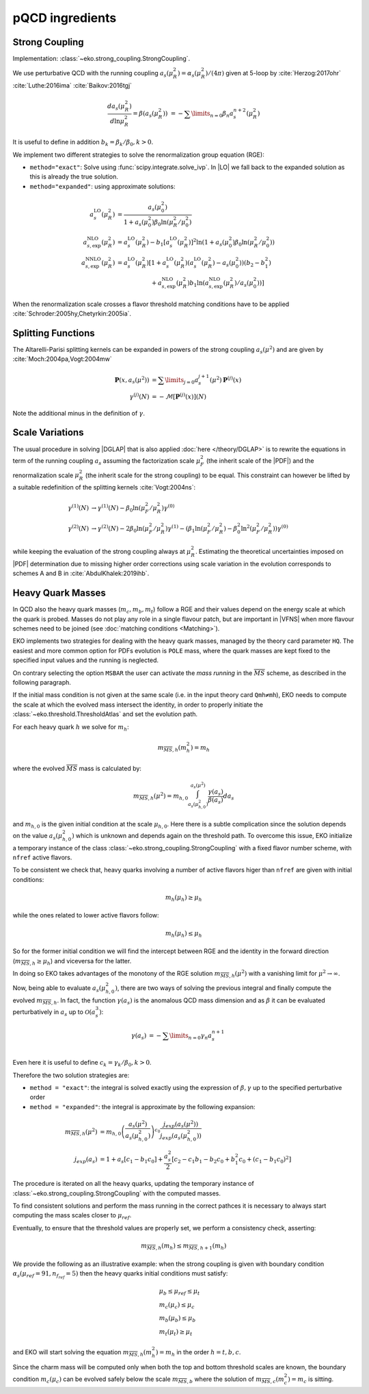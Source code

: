 pQCD ingredients
================

Strong Coupling
---------------

Implementation: :class:`~eko.strong_coupling.StrongCoupling`.

We use perturbative QCD with the running coupling
:math:`a_s(\mu_R^2) = \alpha_s(\mu_R^2)/(4\pi)` given at 5-loop by
:cite:`Herzog:2017ohr` :cite:`Luthe:2016ima` :cite:`Baikov:2016tgj`

.. math ::
    \frac{da_s(\mu_R^2)}{d\ln\mu_R^2} = \beta(a_s(\mu_R^2)) \
    = - \sum\limits_{n=0} \beta_n a_s^{n+2}(\mu_R^2)

It is useful to define in addition :math:`b_k = \beta_k/\beta_0, k>0`.

We implement two different strategies to solve the renormalization group equation (RGE):

- ``method="exact"``: Solve using :func:`scipy.integrate.solve_ivp`.
  In |LO| we fall back to the expanded solution as this is already the true solution.
- ``method="expanded"``: using approximate solutions:

.. math ::
    a^{\text{LO}}_s(\mu_R^2)  &= \frac{a_s(\mu_0^2)}{1 + a_s(\mu_0^2) \beta_0 \ln(\mu_R^2/\mu_0^2)} \\
    a^{\text{NLO}}_{s,\text{exp}}(\mu_R^2) &= a^{\text{LO}}_s(\mu_R^2)-b_1 \left[a^{\text{LO}}_s(\mu_R^2)\right]^2 \ln\left(1+a_s(\mu_0^2) \beta_0 \ln(\mu_R^2/\mu_0^2)\right) \\
    a^{\text{NNLO}}_{s,\text{exp}}(\mu_R^2) &= a^{\text{LO}}_s(\mu_R^2)\left[1 + a^{\text{LO}}_s(\mu_R^2)\left(a^{\text{LO}}_s(\mu_R^2) - a_s(\mu_0^2)\right)(b_2 - b_1^2) \right.\\
                                        & \hspace{60pt} \left. + a^{\text{NLO}}_{s,\text{exp}}(\mu_R^2) b_1 \ln\left(a^{\text{NLO}}_{s,\text{exp}}(\mu_R^2)/a_s(\mu_0^2)\right)\right]

When the renormalization scale crosses a flavor threshold matching conditions
have to be applied :cite:`Schroder:2005hy,Chetyrkin:2005ia`.

Splitting Functions
-------------------

The Altarelli-Parisi splitting kernels can be expanded in powers of the strong
coupling :math:`a_s(\mu^2)` and are given by :cite:`Moch:2004pa,Vogt:2004mw`

.. math ::
    \mathbf{P}(x,a_s(\mu^2)) &= \sum\limits_{j=0} a_s^{j+1}(\mu^2) \mathbf{P}^{(j)}(x) \\
    {\gamma}^{(j)}(N) &= -\mathcal{M}[\mathbf{P}^{(j)}(x)](N)

Note the additional minus in the definition of :math:`\gamma`.

Scale Variations
----------------

The usual procedure in solving |DGLAP| that is also applied :doc:`here
</theory/DGLAP>` is to rewrite the equations in term of the running coupling
:math:`a_s` assuming the factorization scale :math:`\mu_F^2` (the inherit scale
of the |PDF|) and the renormalization scale :math:`\mu_R^2` (the inherit scale
for the strong coupling) to be equal. This constraint can however be lifted by a
suitable redefinition of the splitting kernels :cite:`Vogt:2004ns`:

.. math ::
    \gamma^{(1)}(N) &\to \gamma^{(1)}(N) - \beta_0 \ln(\mu_F^2/\mu_R^2) \gamma^{(0)} \\
    \gamma^{(2)}(N) &\to \gamma^{(2)}(N) - 2 \beta_0 \ln(\mu_F^2/\mu_R^2) \gamma^{(1)} - ( \beta_1 \ln(\mu_F^2/\mu_R^2) - \beta_0^2 \ln^2(\mu_F^2/\mu_R^2) )  \gamma^{(0)}


while keeping the evaluation of the strong coupling always at :math:`\mu_R^2`.
Estimating the theoretical uncertainties imposed on |PDF| determination due to
missing higher order corrections using scale variation in the evolution
corresponds to schemes A and B in :cite:`AbdulKhalek:2019ihb`.


Heavy Quark Masses
------------------

In QCD also the heavy quark masses (:math:`m_{c}, m_{b}, m_{t}`) follow a RGE
and their values depend on the energy scale at which the quark is probed.
Masses do not play any role in a single flavour patch, but are important in
|VFNS| when more flavour schemes need to be joined (see :doc:`matching
conditions <Matching>`).


EKO implements two strategies for dealing with the heavy quark masses, managed
by the theory card parameter ``HQ``.  The easiest and more common option for
PDFs evolution is ``POLE`` mass, where the quark masses are kept fixed to the
specified input values and the running is neglected.

On contrary selecting the option ``MSBAR`` the user can activate the *mass
running* in the :math:`\overline{MS}` scheme, as described in the following
paragraph.

If the initial mass condition is not given at the same scale (i.e. in the input
theory card ``Qmh≠mh``), EKO needs to compute the scale at which the evolved
mass intersect the identity, in order to properly initiate the
:class:`~eko.threshold.ThresholdAtlas` and set the evolution path.

For each heavy quark :math:`h` we solve for :math:`m_h`: 

.. math :: 
    m_{\overline{MS},h}(m_h^2) = m_h


where the evolved :math:`\overline{MS}` mass is calculated by: 

.. math ::
    m_{\overline{MS},h}(\mu^2) = m_{h,0} \int_{a_s(\mu_{h,0}^2)}^{a_s(\mu^2)} \frac{\gamma(a_s)}{\beta(a_s)} d a_s
 
and :math:`m_{h,0}` is the given initial condition at the scale
:math:`\mu_{h,0}`.  Here there is a subtle complication since the solution
depends on the value :math:`a_s(\mu_{h,0}^2)` which is unknown and depends again
on the threshold path.
To overcome this issue, EKO initialize a temporary instance of the class
:class:`~eko.strong_coupling.StrongCoupling` with a fixed flavor number scheme,
with ``nfref`` active flavors.

To be consistent we check that, heavy quarks involving a number of active flavors 
higer than ``nfref`` are given with initial conditions:

.. math ::
    m_h (\mu_h) \ge \mu_h

while the ones related to lower active flavors follow:

.. math ::
    m_h (\mu_h) \le \mu_h

So for the former initial condition we will find the intercept between RGE and the identity
in the forward direction (:math:`m_{\overline{MS},h} \ge \mu_h`) and viceversa for the latter.

In doing so EKO takes advantages of the monotony of the RGE solution
:math:`m_{\overline{MS},h}(\mu^2)` with a vanishing limit for  :math:`\mu^2
\rightarrow \infty`.

Now, being able to evaluate :math:`a_s(\mu_{h,0}^2)`, there are two ways of
solving the previous integral and finally compute the evolved
:math:`m_{\overline{MS},h}`.  In fact, the function :math:`\gamma(a_s)` is the
anomalous QCD mass dimension and as :math:`\beta` it can be evaluated
perturbatively in :math:`a_s` up to :math:`\mathcal{O}(a_s^3)`:

.. math ::
    \gamma(a_s) &= - \sum\limits_{n=0} \gamma_n a_s^{n+1} \\

Even here it is useful to define :math:`c_k = \gamma_k/\beta_0, k>0`.

Therefore the two solution strategies are:

- ``method = "exact"``: the integral is solved exactly using the expression of
  :math:`\beta,\gamma` up to the specified perturbative order
- ``method = "expanded"``: the integral is approximate by the following expansion:

.. math ::
    m_{\overline{MS},h}(\mu^2) & = m_{h,0} \left ( \frac{a_s(\mu^2)}{a_s(\mu_{h,0}^2)} \right )^{c_0} \frac{j_{exp}(a_s(\mu^2))}{j_{exp}(a_s(\mu_{h,0}^2))} \\
    j_{exp}(a_s) &= 1 + a_s \left [ c_1 - b_1 c_0 \right ] + \frac{a_s^2}{2} \left [c_2 - c_1 b_1 - b_2 c_0 + b_1^2 c_0 + (c_1 - b_1 c_0)^2 \right]


The procedure is iterated on all the heavy quarks, updating the temporary instance
of :class:`~eko.strong_coupling.StrongCoupling` with the computed masses.

To find consistent solutions and perform the mass running in the correct pathces it
is necessary to always start computing the mass scales closer to :math:`\mu_{ref}`.

Eventually, to ensure that the threshold values are properly set, we perform a
consistency check, asserting:

.. math ::
    m_{\overline{MS},h} (m_h) \leq m_{\overline{MS},h+1} (m_h)

We provide the following as an illustrative example:
when the strong coupling is given with boundary condition :math:`\alpha_s(\mu_{ref}=91, n_{f_{ref}}=5)`
then the heavy quarks initial conditions must satisfy:

.. math ::
    & \mu_{b} \le \mu_{ref} \le \mu_t \\
    & m_c (\mu_c) \le \mu_c \\
    & m_b (\mu_b) \le \mu_b \\
    & m_t (\mu_t) \ge \mu_t

and EKO will start solving the equation :math:`m_{\overline{MS},h}(m_h^2) = m_h`
in the order :math:`h={t,b,c}`.

Since the charm mass will be computed only when both the top and bottom threshold scales
are known, the boundary condition :math:`m_c(\mu_{c})` can be evolved safely below 
the scale :math:`m_{\overline{MS},b}` where the solution of 
:math:`m_{\overline{MS},c}(m_c^2) = m_c` is sitting.